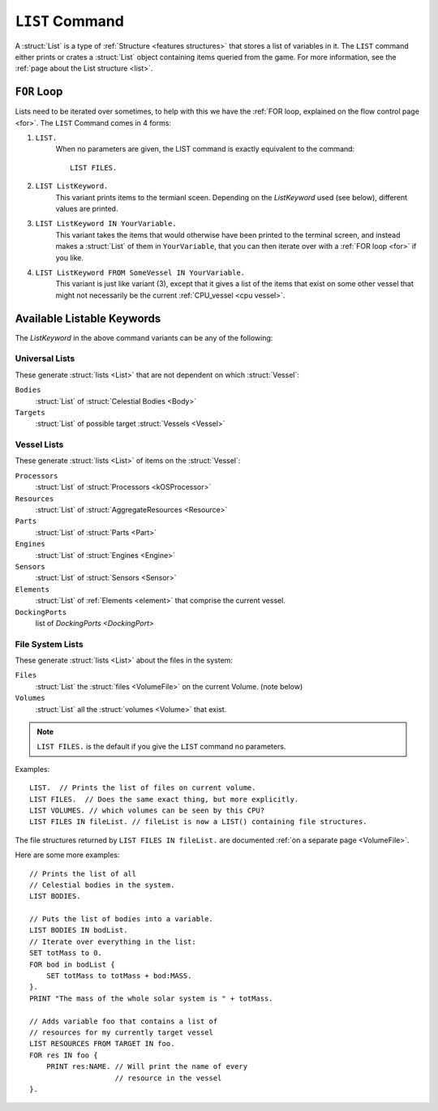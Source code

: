 .. _list command:

.. index:: LIST (command)

``LIST`` Command
================

A :struct:`List` is a type of :ref:`Structure <features structures>` that stores a list of variables in it. The ``LIST`` command either prints or crates a :struct:`List` object containing items queried from the game. For more information, see the :ref:`page about the List structure <list>`.

``FOR`` Loop
------------

Lists need to be iterated over sometimes, to help with this we have the :ref:`FOR loop, explained on the flow control page <for>`. The ``LIST`` Command comes in 4 forms:

1. ``LIST.``
    When no parameters are given, the LIST command is exactly equivalent to the command::

        LIST FILES.
        
2. ``LIST ListKeyword.``
    This variant prints items to the termianl sceen. Depending on the *ListKeyword* used (see below), different values are printed.
    
3. ``LIST ListKeyword IN YourVariable.``
    This variant takes the items that would otherwise have been printed to the terminal screen, and instead makes a :struct:`List` of them in ``YourVariable``, that you can then iterate over with a :ref:`FOR loop <for>` if you like.
    
4. ``LIST ListKeyword FROM SomeVessel IN YourVariable.``
    This variant is just like variant (3), except that it gives a list of the items that exist on some other vessel that might not necessarily be the current :ref:`CPU_vessel <cpu vessel>`.

Available Listable Keywords
---------------------------

The *ListKeyword* in the above command variants can be any of the
following:

Universal Lists
^^^^^^^^^^^^^^^

These generate :struct:`lists <List>` that are not dependent on which :struct:`Vessel`:

``Bodies``
    :struct:`List` of :struct:`Celestial Bodies <Body>`
    
``Targets``
    :struct:`List` of possible target :struct:`Vessels <Vessel>`

Vessel Lists
^^^^^^^^^^^^

These generate :struct:`lists <List>` of items on the :struct:`Vessel`:

``Processors``
    :struct:`List` of :struct:`Processors <kOSProcessor>`
``Resources``
    :struct:`List` of :struct:`AggregateResources <Resource>`
``Parts``
    :struct:`List` of :struct:`Parts <Part>`
``Engines``
    :struct:`List` of :struct:`Engines <Engine>`
``Sensors``
    :struct:`List` of :struct:`Sensors <Sensor>`
``Elements``
    :struct:`List` of :ref:`Elements <element>` that comprise the current vessel.
``DockingPorts``
    list of `DockingPorts <DockingPort>`

File System Lists
^^^^^^^^^^^^^^^^^

These generate :struct:`lists <List>` about the files in the system:

``Files``
    :struct:`List` the :struct:`files <VolumeFile>` on the current Volume. (note below)
``Volumes``
    :struct:`List` all the :struct:`volumes <Volume>` that exist.

.. note::

    ``LIST FILES.`` is the default if you give the ``LIST`` command no parameters.

Examples::

    LIST.  // Prints the list of files on current volume.
    LIST FILES.  // Does the same exact thing, but more explicitly.
    LIST VOLUMES. // which volumes can be seen by this CPU?
    LIST FILES IN fileList. // fileList is now a LIST() containing file structures.

The file structures returned by ``LIST FILES IN fileList.`` are documented :ref:`on a separate page <VolumeFile>`.

Here are some more examples::

    // Prints the list of all
    // Celestial bodies in the system.
    LIST BODIES. 

    // Puts the list of bodies into a variable.
    LIST BODIES IN bodList. 
    // Iterate over everything in the list:
    SET totMass to 0.
    FOR bod in bodList {
        SET totMass to totMass + bod:MASS.
    }.
    PRINT "The mass of the whole solar system is " + totMass.

    // Adds variable foo that contains a list of 
    // resources for my currently target vessel
    LIST RESOURCES FROM TARGET IN foo.
    FOR res IN foo {
        PRINT res:NAME. // Will print the name of every
                        // resource in the vessel
    }.
